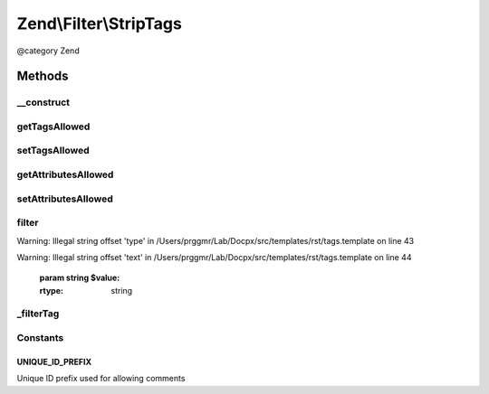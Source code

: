 .. /Filter/StripTags.php generated using docpx on 01/15/13 05:29pm


Zend\\Filter\\StripTags
***********************


@category   Zend



Methods
=======

__construct
-----------

.. function:: __construct([$options = false])


    Sets the filter options
    Allowed options are
        'allowTags'     => Tags which are allowed
        'allowAttribs'  => Attributes which are allowed
        'allowComments' => Are comments allowed ?

    :param string|array|Traversable $options: 



getTagsAllowed
--------------

.. function:: getTagsAllowed()


    Returns the tagsAllowed option

    :rtype: array 



setTagsAllowed
--------------

.. function:: setTagsAllowed($tagsAllowed)


    Sets the tagsAllowed option

    :param array|string $tagsAllowed: 

    :rtype: StripTags Provides a fluent interface



getAttributesAllowed
--------------------

.. function:: getAttributesAllowed()


    Returns the attributesAllowed option

    :rtype: array 



setAttributesAllowed
--------------------

.. function:: setAttributesAllowed($attributesAllowed)


    Sets the attributesAllowed option

    :param array|string $attributesAllowed: 

    :rtype: StripTags Provides a fluent interface



filter
------

.. function:: filter($value)


    Defined by Zend\Filter\FilterInterface


Warning: Illegal string offset 'type' in /Users/prggmr/Lab/Docpx/src/templates/rst/tags.template on line 43

Warning: Illegal string offset 'text' in /Users/prggmr/Lab/Docpx/src/templates/rst/tags.template on line 44

    :param string $value: 

    :rtype: string 



_filterTag
----------

.. function:: _filterTag($tag)


    Filters a single tag against the current option settings

    :param string $tag: 

    :rtype: string 





Constants
---------

UNIQUE_ID_PREFIX
++++++++++++++++

Unique ID prefix used for allowing comments

